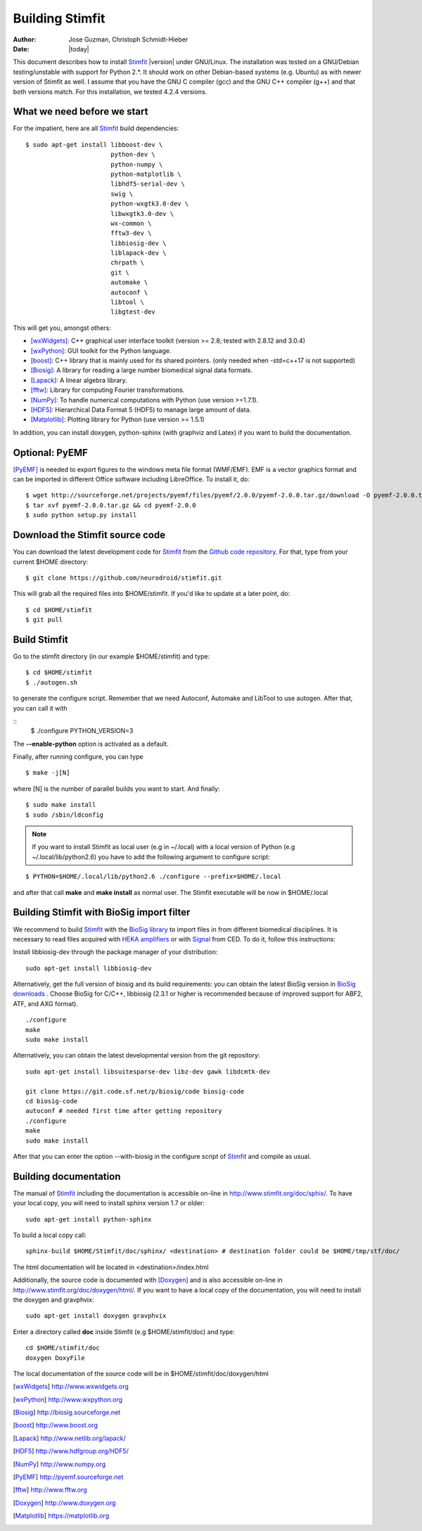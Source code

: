 ****************
Building Stimfit
****************

:Author: Jose Guzman, Christoph Schmidt-Hieber
:Date:    |today|

This document describes how to install `Stimfit <http://www.stimfit.org>`_ |version| under GNU/Linux. The installation was tested on a GNU/Debian testing/unstable with support for Python 2.*. It should work on other Debian-based systems (e.g. Ubuntu) as with newer version of Stimfit as well. I assume that you have the GNU C compiler (gcc) and the GNU C++ compiler (g++) and that both versions match. For this installation, we tested 4.2.4 versions.

============================
What we need before we start
============================

For the impatient, here are all `Stimfit <http://www.stimfit.org>`_ build dependencies:

::

    $ sudo apt-get install libboost-dev \
                           python-dev \
                           python-numpy \
                           python-matplotlib \
                           libhdf5-serial-dev \
                           swig \
                           python-wxgtk3.0-dev \
                           libwxgtk3.0-dev \
                           wx-common \
                           fftw3-dev \
                           libbiosig-dev \
                           liblapack-dev \
                           chrpath \
                           git \
                           automake \
                           autoconf \
                           libtool \
                           libgtest-dev


This will get you, amongst others:

* [wxWidgets]_: C++ graphical user interface toolkit (version >= 2.8; tested with 2.8.12 and 3.0.4)
* [wxPython]_: GUI toolkit for the Python language.
* [boost]_: C++ library that is mainly used for its shared pointers. (only needed when -std=c++17 is not supported)
* [Biosig]_: A library for reading a large number biomedical signal data formats.
* [Lapack]_: A linear algebra library.
* [fftw]_:  Library for computing Fourier transformations.
* [NumPy]_: To handle numerical computations with Python (use version >=1.7.1).
* [HDF5]_: Hierarchical Data Format 5 (HDF5) to manage large amount of data.
* [Matplotlib]_: Plotting library for Python (use version >= 1.5.1)

In addition, you can install doxygen, python-sphinx (with graphviz and Latex) if you want to build the documentation.

=======================
Optional: PyEMF
=======================

[PyEMF]_ is needed to export figures to the windows meta file format (WMF/EMF). EMF is a vector graphics format and can be imported in different Office software including LibreOffice. To install it, do:

::

     $ wget http://sourceforge.net/projects/pyemf/files/pyemf/2.0.0/pyemf-2.0.0.tar.gz/download -O pyemf-2.0.0.tar.gz
     $ tar xvf pyemf-2.0.0.tar.gz && cd pyemf-2.0.0
     $ sudo python setup.py install


================================
Download the Stimfit source code
================================

You can download the latest development code for `Stimfit <http://www.stimfit.org>`_ from the `Github code repository <https://github.com/neurodroid/stimfit/>`_. For that, type from your current $HOME directory:

::

    $ git clone https://github.com/neurodroid/stimfit.git

This will grab all the required files into $HOME/stimfit. If you'd like to update at a later point, do:

::

    $ cd $HOME/stimfit
    $ git pull

=============
Build Stimfit
=============

Go to the stimfit directory (in our example $HOME/stimfit) and type:

::

    $ cd $HOME/stimfit
    $ ./autogen.sh

to generate the configure script. Remember that we need Autoconf, Automake and LibTool to use autogen. After that, you can call it with

::
    $ ./configure PYTHON_VERSION=3

The **--enable-python** option is activated as a default.


Finally, after running configure, you can type

::

    $ make -j[N]

where [N] is the number of parallel builds you want to start. And finally:

::

    $ sudo make install
    $ sudo /sbin/ldconfig

.. note::

    If you want to install Stimfit as local user (e.g in ~/.local) with a local version of Python (e.g ~/.local/lib/python2.6) you have to add the following argument to configure
    script:

::

    $ PYTHON=$HOME/.local/lib/python2.6 ./configure --prefix=$HOME/.local

and after that call **make** and **make install** as normal user. The Stimfit executable will be now in $HOME/.local

.. _BioSigBuild:

==========================================
Building Stimfit with BioSig import filter
==========================================

We recommend to build `Stimfit <http://www.stimfit.org>`_  with the `BioSig library <http://biosig.sourceforge.net>`_  to import files in from different biomedical disciplines. It is necessary to read files acquired with `HEKA amplifiers <http://www.heka.com>`_ or with `Signal <http://ced.co.uk/products/sigovin>`_ from CED. To do it, follow this instructions:

Install libbiosig-dev through the package manager of your distribution:

::

    sudo apt-get install libbiosig-dev

Alternatively, get the full version of biosig and its build requirements: you can obtain the latest BioSig version in `BioSig downloads <http://biosig.sourceforge.net/download.html>`_ . Choose BioSig for C/C++, libbiosig (2.3.1 or higher is recommended because of improved support for ABF2, ATF, and AXG format).

::

	./configure
	make
	sudo make install


Alternatively, you can obtain the latest developmental version from the git repository:

::

    sudo apt-get install libsuitesparse-dev libz-dev gawk libdcmtk-dev

    git clone https://git.code.sf.net/p/biosig/code biosig-code
    cd biosig-code
    autoconf # needed first time after getting repository
    ./configure
    make
    sudo make install

After that you can enter the option --with-biosig in the configure script of `Stimfit <http://www.stimfit.org>`_ and compile as usual.

======================
Building documentation
======================

The manual of `Stimfit <http://www.stimfit.org>`_ including the documentation is accessible on-line in http://www.stimfit.org/doc/sphix/. To have your local copy, you will need to install sphinx version 1.7 or older:

::

    sudo apt-get install python-sphinx

To build a local copy call:

::

    sphinx-build $HOME/Stimfit/doc/sphinx/ <destination> # destination folder could be $HOME/tmp/stf/doc/

The html documentation will be located in <destination>/index.html

Additionally, the source code is documented with [Doxygen]_ and is also accessible on-line in http://www.stimfit.org/doc/doxygen/html/. If you want to have a local copy of the documentation, you will need to install the doxygen and gravphvix:

::

    sudo apt-get install doxygen gravphvix

Enter a directory called **doc** inside Stimfit (e.g $HOME/stimfit/doc) and type:

::

    cd $HOME/stimfit/doc
    doxygen DoxyFile

The local documentation of the source code will be in $HOME/stimfit/doc/doxygen/html

.. [wxWidgets] http://www.wxwidgets.org
.. [wxPython] http://www.wxpython.org
.. [Biosig] http://biosig.sourceforge.net
.. [boost] http://www.boost.org
.. [Lapack] http://www.netlib.org/lapack/
.. [HDF5] http://www.hdfgroup.org/HDF5/
.. [NumPy] http://www.numpy.org
.. [PyEMF] http://pyemf.sourceforge.net
.. [fftw] http://www.fftw.org
.. [Doxygen] http://www.doxygen.org
.. [Matplotlib] https://matplotlib.org
